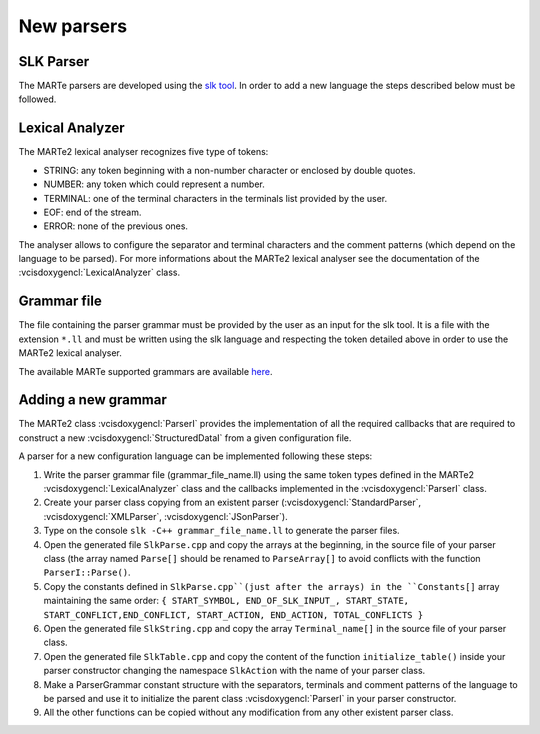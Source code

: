 .. date: 24/03/2018
   author: Andre' Neto
   copyright: Copyright 2017 F4E | European Joint Undertaking for ITER and
   the Development of Fusion Energy ('Fusion for Energy').
   Licensed under the EUPL, Version 1.1 or - as soon they will be approved
   by the European Commission - subsequent versions of the EUPL (the "Licence")
   You may not use this work except in compliance with the Licence.
   You may obtain a copy of the Licence at: http://ec.europa.eu/idabc/eupl
   warning: Unless required by applicable law or agreed to in writing, 
   software distributed under the Licence is distributed on an "AS IS"
   basis, WITHOUT WARRANTIES OR CONDITIONS OF ANY KIND, either express
   or implied. See the Licence permissions and limitations under the Licence.


New parsers
===========

SLK Parser
----------

The MARTe parsers are developed using the `slk tool <http://www.slkpg2.com/download.html>`_. In order to add a new language the steps described below must be followed.

Lexical Analyzer
----------------

The MARTe2 lexical analyser recognizes five type of tokens:

- STRING: any token beginning with a non-number character or enclosed by double quotes.
- NUMBER: any token which could represent a number.
- TERMINAL: one of the terminal characters in the terminals list provided by the user.
- EOF: end of the stream.
- ERROR: none of the previous ones.

The analyser allows to configure the separator and terminal characters and the comment patterns (which depend on the language to be parsed). 
For more informations about the MARTe2 lexical analyser see the documentation of the :vcisdoxygencl:`LexicalAnalyzer` class.

Grammar file
------------

The file containing the parser grammar must be provided by the user as an input for the slk tool. 
It is a file with the extension ``*.ll`` and must be written using the slk language and respecting the token detailed above in order to use the MARTe2 lexical analyser. 

The available MARTe supported grammars are available `here <https://vcis-gitlab.f4e.europa.eu/aneto/MARTe2/tree/master/Docs/Assets/Snippets/Parsing>`_.

Adding a new grammar
--------------------

The MARTe2 class :vcisdoxygencl:`ParserI` provides the implementation of all the required callbacks that are required to construct a new :vcisdoxygencl:`StructuredDataI` from a given configuration file. 

A parser for a new configuration language can be implemented following these steps:

1. Write the parser grammar file (grammar_file_name.ll) using the same token types defined in the MARTe2 :vcisdoxygencl:`LexicalAnalyzer` class and the callbacks implemented in the :vcisdoxygencl:`ParserI` class.
2. Create your parser class copying from an existent parser (:vcisdoxygencl:`StandardParser`, :vcisdoxygencl:`XMLParser`, :vcisdoxygencl:`JSonParser`).
3. Type on the console ``slk -C++ grammar_file_name.ll`` to generate the parser files.
4. Open the generated file ``SlkParse.cpp`` and copy the arrays at the beginning, in the source file of your parser class (the array named ``Parse[]`` should be renamed to ``ParseArray[]`` to avoid conflicts with the function ``ParserI::Parse()``.
5. Copy the constants defined in ``SlkParse.cpp``(just after the arrays) in the ``Constants[]`` array maintaining the same order: ``{ START_SYMBOL, END_OF_SLK_INPUT_, START_STATE, START_CONFLICT,END_CONFLICT, START_ACTION, END_ACTION, TOTAL_CONFLICTS }``
6. Open the generated file ``SlkString.cpp`` and copy the array ``Terminal_name[]`` in the source file of your parser class.
7. Open the generated file ``SlkTable.cpp`` and copy the content of the function ``initialize_table()`` inside your parser constructor changing the namespace ``SlkAction`` with the name of your parser class.
8. Make a ParserGrammar constant structure with the separators, terminals and comment patterns of the language to be parsed and use it to initialize the parent class :vcisdoxygencl:`ParserI` in your parser constructor.
9. All the other functions can be copied without any modification from any other existent parser class.
